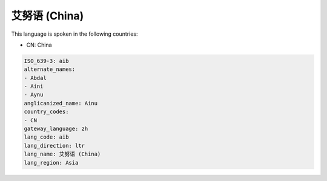 .. _aib:

艾努语 (China)
=================

This language is spoken in the following countries:

* CN: China

.. code-block:: yaml

    ISO_639-3: aib
    alternate_names:
    - Abdal
    - Aini
    - Aynu
    anglicanized_name: Ainu
    country_codes:
    - CN
    gateway_language: zh
    lang_code: aib
    lang_direction: ltr
    lang_name: 艾努语 (China)
    lang_region: Asia
    
